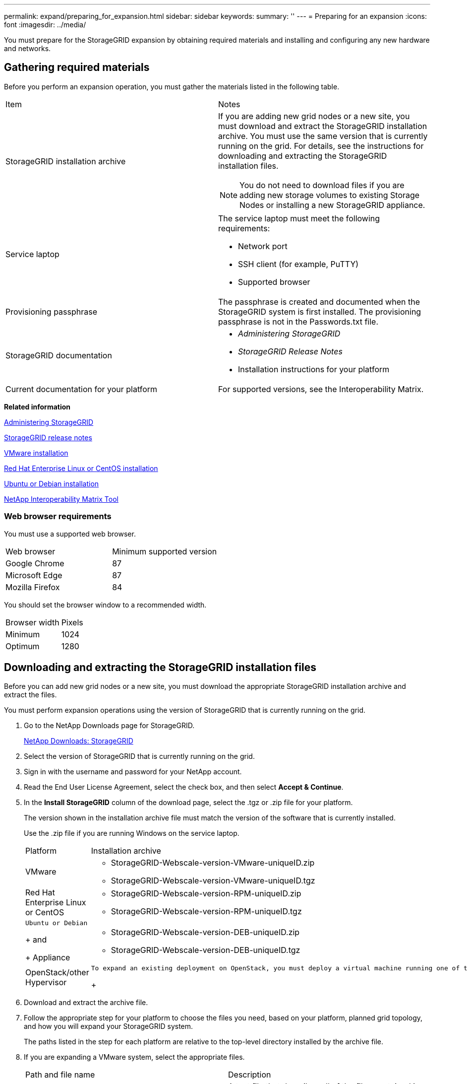 ---
permalink: expand/preparing_for_expansion.html
sidebar: sidebar
keywords:
summary: ''
---
= Preparing for an expansion
:icons: font
:imagesdir: ../media/

[.lead]
You must prepare for the StorageGRID expansion by obtaining required materials and installing and configuring any new hardware and networks.

== Gathering required materials

[.lead]
Before you perform an expansion operation, you must gather the materials listed in the following table.

|===
| Item| Notes
a|
StorageGRID installation archive

a|
If you are adding new grid nodes or a new site, you must download and extract the StorageGRID installation archive. You must use the same version that is currently running on the grid. For details, see the instructions for downloading and extracting the StorageGRID installation files.

NOTE: You do not need to download files if you are adding new storage volumes to existing Storage Nodes or installing a new StorageGRID appliance.

a|
Service laptop
a|
The service laptop must meet the following requirements:

* Network port
* SSH client (for example, PuTTY)
* Supported browser

a|
Provisioning passphrase
a|
The passphrase is created and documented when the StorageGRID system is first installed. The provisioning passphrase is not in the Passwords.txt file.

a|
StorageGRID documentation
a|

* _Administering StorageGRID_
* _StorageGRID Release Notes_
* Installation instructions for your platform

a|
Current documentation for your platform
a|
For supported versions, see the Interoperability Matrix.

|===
*Related information*

http://docs.netapp.com/sgws-115/topic/com.netapp.doc.sg-admin/home.html[Administering StorageGRID]

http://docs.netapp.com/sgws-115/topic/com.netapp.doc.sg-rn/home.html[StorageGRID release notes]

http://docs.netapp.com/sgws-115/topic/com.netapp.doc.sg-install-vmw/home.html[VMware installation]

http://docs.netapp.com/sgws-115/topic/com.netapp.doc.sg-install-rhel/home.html[Red Hat Enterprise Linux or CentOS installation]

http://docs.netapp.com/sgws-115/topic/com.netapp.doc.sg-install-ub/home.html[Ubuntu or Debian installation]

https://mysupport.netapp.com/matrix[NetApp Interoperability Matrix Tool]

=== Web browser requirements

[.lead]
You must use a supported web browser.

|===
| Web browser| Minimum supported version
a|
Google Chrome
a|
87
a|
Microsoft Edge
a|
87
a|
Mozilla Firefox
a|
84
|===
You should set the browser window to a recommended width.

|===
| Browser width| Pixels
a|
Minimum
a|
1024
a|
Optimum
a|
1280
|===

== Downloading and extracting the StorageGRID installation files

[.lead]
Before you can add new grid nodes or a new site, you must download the appropriate StorageGRID installation archive and extract the files.

You must perform expansion operations using the version of StorageGRID that is currently running on the grid.

. Go to the NetApp Downloads page for StorageGRID.
+
https://mysupport.netapp.com/site/products/all/details/storagegrid/downloads-tab[NetApp Downloads: StorageGRID]

. Select the version of StorageGRID that is currently running on the grid.
. Sign in with the username and password for your NetApp account.
. Read the End User License Agreement, select the check box, and then select *Accept & Continue*.
. In the *Install StorageGRID* column of the download page, select the .tgz or .zip file for your platform.
+
The version shown in the installation archive file must match the version of the software that is currently installed.
+
Use the .zip file if you are running Windows on the service laptop.
+
|===
| Platform| Installation archive
a|
VMware
a|

 ** StorageGRID-Webscale-version-VMware-uniqueID.zip
 ** StorageGRID-Webscale-version-VMware-uniqueID.tgz

a|
Red Hat Enterprise Linux or CentOS
a|

 ** StorageGRID-Webscale-version-RPM-uniqueID.zip
 ** StorageGRID-Webscale-version-RPM-uniqueID.tgz

a|
    Ubuntu or Debian
+
and
+
Appliance
a|

 ** StorageGRID-Webscale-version-DEB-uniqueID.zip
 ** StorageGRID-Webscale-version-DEB-uniqueID.tgz

a|
OpenStack/other Hypervisor
a|
    To expand an existing deployment on OpenStack, you must deploy a virtual machine running one of the supported Linux distributions listed above and follow the appropriate instructions for Linux.
+
|===

. Download and extract the archive file.
. Follow the appropriate step for your platform to choose the files you need, based on your platform, planned grid topology, and how you will expand your StorageGRID system.
+
The paths listed in the step for each platform are relative to the top-level directory installed by the archive file.

. If you are expanding a VMware system, select the appropriate files.
+
|===
| Path and file name| Description
a|
./vsphere/README
a|
A text file that describes all of the files contained in the StorageGRID download file.
a|
./vsphere/NLF000000.txt
a|
A free license that does not provide any support entitlement for the product.
a|
./vsphere/NetApp-SG-version-SHA.vmdk
a|
The virtual machine disk file that is used as a template for creating grid node virtual machines.
a|
    ./vsphere/vsphere-primary-admin.ovf
+
./vsphere/vsphere-primary-admin.mf
a|
The Open Virtualization Format template file (.ovf) and manifest file (.mf) for deploying the primary Admin Node.
a|
    ./vsphere/vsphere-non-primary-admin.ovf
+
./vsphere/vsphere-non-primary-admin.mf
a|
The template file (.ovf) and manifest file (.mf) for deploying non-primary Admin Nodes.
a|
    ./vsphere/vsphere-archive.ovf
+
./vsphere/vsphere-archive.mf
a|
The template file (.ovf) and manifest file (.mf) for deploying Archive Nodes.
a|
    ./vsphere/vsphere-gateway.ovf
+
./vsphere/vsphere-gateway.mf
a|
The template file (.ovf) and manifest file (.mf) for deploying Gateway Nodes.
a|
    ./vsphere/vsphere-storage.ovf
+
./vsphere/vsphere-storage.mf
a|
The template file (.ovf) and manifest file (.mf) for deploying virtual machine-based Storage Nodes.
a|
*Deployment scripting tool*
a|
*Description*
a|
./vsphere/deploy-vsphere-ovftool.sh
a|
A Bash shell script used to automate the deployment of virtual grid nodes.
a|
./vsphere/deploy-vsphere-ovftool-sample.ini
a|
A sample configuration file for use with the deploy-vsphere-ovftool.sh script.
a|
./vsphere/configure-storagegrid.py
a|
A Python script used to automate the configuration of a StorageGRID system.
a|
./vsphere/configure-sga.py
a|
A Python script used to automate the configuration of StorageGRID appliances.
a|
./vsphere/storagegrid-ssoauth.py
a|
An example Python script that you can use to sign in to the Grid Management API when single sign-on is enabled.
a|
./vsphere/configure-storagegrid.sample.json
a|
A sample configuration file for use with the configure-storagegrid.py script.
a|
./vsphere/configure-storagegrid.blank.json
a|
A blank configuration file for use with the configure-storagegrid.py script.
|===

. If you are expanding a Red Hat Enterprise Linux or CentOS system, select the appropriate files.
+
|===
| Path and file name| Description
a|
./rpms/README
a|
A text file that describes all of the files contained in the StorageGRID download file.
a|
./rpms/NLF000000.txt
a|
A free license that does not provide any support entitlement for the product.
a|
./rpms/StorageGRID-Webscale-Images-version-SHA.rpm
a|
RPM package for installing the StorageGRID node images on your RHEL or CentOS hosts.
a|
./rpms/StorageGRID-Webscale-Service-version-SHA.rpm
a|
RPM package for installing the StorageGRID host service on your RHEL or CentOS hosts.
a|
*Deployment scripting tool*
a|
*Description*
a|
./rpms/configure-storagegrid.py
a|
A Python script used to automate the configuration of a StorageGRID system.
a|
./rpms/configure-sga.py
a|
A Python script used to automate the configuration of StorageGRID appliances.
a|
./rpms/configure-storagegrid.sample.json
a|
A sample configuration file for use with the configure-storagegrid.py script.
a|
./rpms/storagegrid-ssoauth.py
a|
An example Python script that you can use to sign in to the Grid Management API when single sign-on is enabled.
a|
./rpms/configure-storagegrid.blank.json
a|
A blank configuration file for use with the configure-storagegrid.py script.
a|
./rpms/extras/ansible
a|
Example Ansible role and playbook for configuring RHEL or CentOS hosts for StorageGRID container deployment. You can customize the role or playbook as necessary.
|===

. If you are expanding an Ubuntu or Debian system, select the appropriate files.
+
|===
| Path and file name| Description
a|
./debs/README
a|
A text file that describes all of the files contained in the StorageGRID download file.
a|
./debs/NLF000000.txt
a|
A non-production NetApp License File that you can use for testing and proof of concept deployments.
a|
./debs/storagegrid-webscale-images-version-SHA.deb
a|
DEB package for installing the StorageGRID node images on Ubuntu or Debian hosts.
a|
./debs/storagegrid-webscale-images-version-SHA.deb.md5
a|
MD5 checksum for the file /debs/storagegrid-webscale-images-version-SHA.deb.
a|
./debs/storagegrid-webscale-service-version-SHA.deb
a|
DEB package for installing the StorageGRID host service on Ubuntu or Debian hosts.
a|
*Deployment scripting tool*
a|
*Description*
a|
./debs/configure-storagegrid.py
a|
A Python script used to automate the configuration of a StorageGRID system.
a|
./debs/configure-sga.py
a|
A Python script used to automate the configuration of StorageGRID appliances.
a|
./debs/storagegrid-ssoauth.py
a|
An example Python script that you can use to sign in to the Grid Management API when single sign-on is enabled.
a|
./debs/configure-storagegrid.sample.json
a|
A sample configuration file for use with the configure-storagegrid.py script.
a|
./debs/configure-storagegrid.blank.json
a|
A blank configuration file for use with the configure-storagegrid.py script.
a|
./debs/extras/ansible
a|
Example Ansible role and playbook for configuring Ubuntu or Debian hosts for StorageGRID container deployment. You can customize the role or playbook as necessary.
|===

. If you are expanding a StorageGRID appliance-based system, select the appropriate files.
+
|===
| Path and file name| Description
a|
./debs/storagegrid-webscale-images-version-SHA.deb
a|
DEB package for installing the StorageGRID node images on your appliances.
a|
./debs/storagegrid-webscale-images-version-SHA.deb.md5
a|
Checksum of the DEB installation package used by the StorageGRID Appliance Installer to validate that the package is intact after upload.
|===
*Note:* For appliance installation, these files are only required if you need to avoid network traffic. The appliance can download the required files from the primary Admin Node.

== Verifying hardware and networking

[.lead]
Before you begin the expansion of your StorageGRID system, you must ensure that you have installed and configured the necessary hardware to support the new grid nodes or new site.

For information about supported versions, see the Interoperability Matrix.

You must also verify network connectivity between servers at the site, and confirm that the primary Admin Node can communicate with all expansion servers that are intended to host the StorageGRID system.

If you are performing an expansion activity that includes adding a new subnet, you must add the new Grid subnet before you start the expansion procedure.

Do not use network address translation (NAT) on the Grid Network between grid nodes or between StorageGRID sites. When you use private IPv4 addresses for the Grid Network, those addresses must be directly routable from every grid node at every site. As required, however, you can use NAT between external clients and grid nodes, such as to provide a public IP address for a Gateway Node. Using NAT to bridge a public network segment is supported only when you employ a tunneling application that is transparent to all nodes in the grid, meaning the grid nodes require no knowledge of public IP addresses.

*Related information*

https://mysupport.netapp.com/matrix[NetApp Interoperability Matrix Tool]

xref:updating_subnets_for_grid_network.adoc[Updating subnets for the Grid Network]

